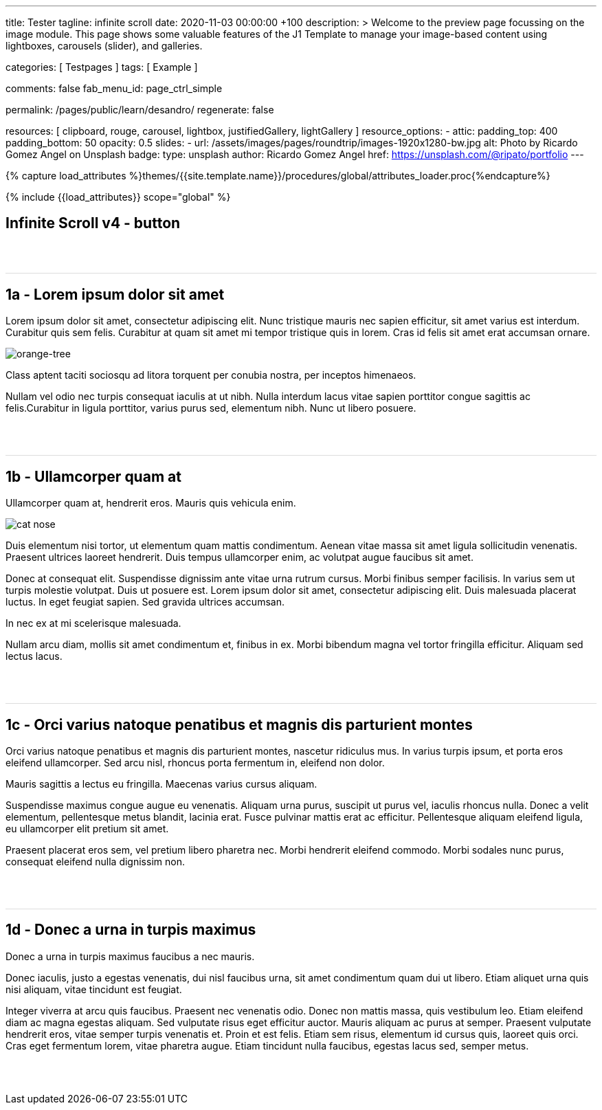 ---
title:                                  Tester
tagline:                                infinite scroll
date:                                   2020-11-03 00:00:00 +100
description: >
                                        Welcome to the preview page focussing on the image module. This page
                                        shows some valuable features of the J1 Template to manage your image-based
                                        content using lightboxes, carousels (slider), and galleries.

categories:                             [ Testpages ]
tags:                                   [ Example ]

comments:                               false
fab_menu_id:                            page_ctrl_simple

permalink:                              /pages/public/learn/desandro/
regenerate:                             false

resources:                              [
                                          clipboard, rouge, carousel, lightbox,
                                          justifiedGallery, lightGallery
                                        ]
resource_options:
  - attic:
      padding_top:                      400
      padding_bottom:                   50
      opacity:                          0.5
      slides:
        - url:                          /assets/images/pages/roundtrip/images-1920x1280-bw.jpg
          alt:                          Photo by Ricardo Gomez Angel on Unsplash
          badge:
            type:                       unsplash
            author:                     Ricardo Gomez Angel
            href:                       https://unsplash.com/@ripato/portfolio
---

// Page Initializer
// =============================================================================
// Enable the Liquid Preprocessor
:page-liquid:

// Set (local) page attributes here
// -----------------------------------------------------------------------------
// :page--attr:                         <attr-value>
:images-dir:                            {imagesdir}/pages/roundtrip/100_present_images

//  Load Liquid procedures
// -----------------------------------------------------------------------------
{% capture load_attributes %}themes/{{site.template.name}}/procedures/global/attributes_loader.proc{%endcapture%}

// Load page attributes
// -----------------------------------------------------------------------------
{% include {{load_attributes}} scope="global" %}

// Page content
// ~~~~~~~~~~~~~~~~~~~~~~~~~~~~~~~~~~~~~~~~~~~~~~~~~~~~~~~~~~~~~~~~~~~~~~~~~~~~~

// Include sub-documents (if any)
// -----------------------------------------------------------------------------

== Infinite Scroll v4 - button
++++
<div class="post-container">
  <article class="post">
    <h1>1a - Lorem ipsum dolor sit amet</h1>
    <p>Lorem ipsum dolor sit amet, consectetur adipiscing elit. Nunc tristique mauris nec sapien efficitur, sit amet varius est interdum. Curabitur quis sem felis. Curabitur at quam sit amet mi tempor tristique quis in lorem. Cras id felis sit amet erat accumsan ornare.</p>
    <p><img src="https://s3-us-west-2.amazonaws.com/s.cdpn.io/82/orange-tree.jpg" alt="orange-tree" /></p>
    <p>Class aptent taciti sociosqu ad litora torquent per conubia nostra, per inceptos himenaeos.</p>
    <p>Nullam vel odio nec turpis consequat iaculis at ut nibh. Nulla interdum lacus vitae sapien porttitor congue sagittis ac felis.Curabitur in ligula porttitor, varius purus sed, elementum nibh. Nunc ut libero posuere.</p>
  </article>
  <article class="post">
    <h1>1b - Ullamcorper quam at</h1>
    <p>Ullamcorper quam at, hendrerit eros. Mauris quis vehicula enim.</p>
    <p><img src="https://s3-us-west-2.amazonaws.com/s.cdpn.io/82/cat-nose.jpg" alt="cat nose"></p>
    <p>Duis elementum nisi tortor, ut elementum quam mattis condimentum. Aenean vitae massa sit amet ligula sollicitudin venenatis. Praesent ultrices laoreet hendrerit. Duis tempus ullamcorper enim, ac volutpat augue faucibus sit amet.</p>
    <p>Donec at consequat elit. Suspendisse dignissim ante vitae urna rutrum cursus. Morbi finibus semper facilisis. In varius sem ut turpis molestie volutpat. Duis ut posuere est. Lorem ipsum dolor sit amet, consectetur adipiscing elit. Duis malesuada placerat luctus. In eget feugiat sapien. Sed gravida ultrices accumsan.</p>
    <p>In nec ex at mi scelerisque malesuada.</p>
    <p>Nullam arcu diam, mollis sit amet condimentum et, finibus in ex. Morbi bibendum magna vel tortor fringilla efficitur. Aliquam sed lectus lacus.</p>
  </article>
  <article class="post">
    <h1>1c - Orci varius natoque penatibus et magnis dis parturient montes</h1>
    <p>Orci varius natoque penatibus et magnis dis parturient montes, nascetur ridiculus mus. In varius turpis ipsum, et porta eros eleifend ullamcorper. Sed arcu nisl, rhoncus porta fermentum in, eleifend non dolor.</p>
    <p>Mauris sagittis a lectus eu fringilla. Maecenas varius cursus aliquam.</p>
    <p>Suspendisse maximus congue augue eu venenatis. Aliquam urna purus, suscipit ut purus vel, iaculis rhoncus nulla. Donec a velit elementum, pellentesque metus blandit, lacinia erat. Fusce pulvinar mattis erat ac efficitur. Pellentesque aliquam eleifend ligula, eu ullamcorper elit pretium sit amet.</p>
    <p>Praesent placerat eros sem, vel pretium libero pharetra nec. Morbi hendrerit eleifend commodo. Morbi sodales nunc purus, consequat eleifend nulla dignissim non.</p>
  </article>
  <article class="post">
    <h1>1d - Donec a urna in turpis maximus</h1>
    <p>Donec a urna in turpis maximus faucibus a nec mauris.</p>
    <p>Donec iaculis, justo a egestas venenatis, dui nisl faucibus urna, sit amet condimentum quam dui ut libero. Etiam aliquet urna quis nisi aliquam, vitae tincidunt est feugiat.</p>
    <p>Integer viverra at arcu quis faucibus. Praesent nec venenatis odio. Donec non mattis massa, quis vestibulum leo. Etiam eleifend diam ac magna egestas aliquam. Sed vulputate risus eget efficitur auctor. Mauris aliquam ac purus at semper. Praesent vulputate hendrerit eros, vitae semper turpis venenatis et. Proin et est felis. Etiam sem risus, elementum id cursus quis, laoreet quis orci. Cras eget fermentum lorem, vitae pharetra augue. Etiam tincidunt nulla faucibus, egestas lacus sed, semper metus.</p>
  </article>
</div>


<style>
.post {
  border-top: 1px solid #DDD;
  margin: 60px 0;
}

.post img {
  display: block;
  max-width: 100%;
}

button {
  font-size: 20px;
  padding: 10px 20px;
  border-radius: 5px;
  background: #CCC;
  border: none;
}

.page-load-status {
  display: none; /* hidden by default */
  padding-top: 20px;
  border-top: 1px solid #DDD;
  text-align: center;
  color: #777;
}

/* loader ellips in separate pen CSS */

</style>

<script>

  $(document).ready(function() {

    function getPenPath() {
      var pageNumber = ( this.loadCount + 1 );
      if ( pageNumber < 3) {
        return `/pages/public/scroller/desandro-p${pageNumber}.html`;
      }
    }

    $('.post-container').infiniteScroll({
      path: getPenPath,
      append: '.post',
      history: false,
      scrollThreshold: 100,
    });
   });

</script>
++++

